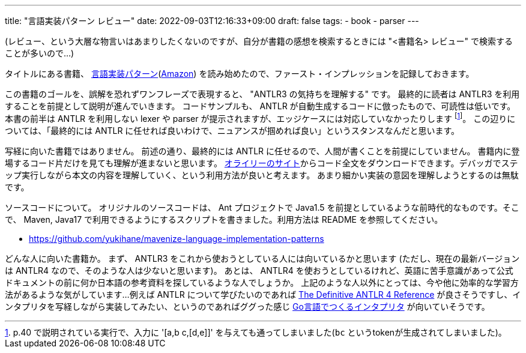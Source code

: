---
title: "言語実装パターン レビュー"
date: 2022-09-03T12:16:33+09:00
draft: false
tags:
  - book
  - parser
---

(レビュー、という大層な物言いはあまりしたくないのですが、自分が書籍の感想を検索するときには "<書籍名> レビュー" で検索することが多いので...)

タイトルにある書籍、 https://www.oreilly.co.jp/books/9784873115320/[言語実装パターン](https://amzn.to/3VMNKpZ[Amazon]) を読み始めたので、ファースト・インプレッションを記録しておきます。

この書籍のゴールを、誤解を恐れずワンフレーズで表現すると、 "ANTLR3 の気持ちを理解する" です。
最終的に読者は ANTLR3 を利用することを前提として説明が進んでいきます。
コードサンプルも、 ANTLR が自動生成するコードに倣ったもので、可読性は低いです。
本書の前半は ANTLR を利用しない lexer や parser が提示されますが、エッジケースには対応していなかったりします footnote:[p.40 で説明されている実行で、入力に '[a,b c,[d,e\]\]' を与えても通ってしまいました(`bc` というtokenが生成されてしまいました)。]。
この辺りについては、「最終的には ANTLR に任せれば良いわけで、ニュアンスが掴めれば良い」というスタンスなんだと思います。

写経に向いた書籍ではありません。
前述の通り、最終的には ANTLR に任せるので、人間が書くことを前提にしていません。
書籍内に登場するコード片だけを見ても理解が進まないと思います。
https://www.oreilly.co.jp/books/9784873115320/[オライリーのサイト]からコード全文をダウンロードできます。デバッガでステップ実行しながら本文の内容を理解していく、という利用方法が良いと考えます。
あまり細かい実装の意図を理解しようとするのは無駄です。

ソースコードについて。
オリジナルのソースコードは、 Ant プロジェクトで Java1.5 を前提としているような前時代的なものです。そこで、 Maven, Java17 で利用できるようにするスクリプトを書きました。利用方法は README を参照してください。

* https://github.com/yukihane/mavenize-language-implementation-patterns

どんな人に向いた書籍か。
まず、 ANTLR3 をこれから使おうとしている人には向いているかと思います
(ただし、現在の最新バージョンは ANTLR4 なので、そのような人は少ないと思います)。
あとは、 ANTLR4 を使おうとしているけれど、英語に苦手意識があって公式ドキュメントの前に何か日本語の参考資料を探しているような人でしょうか。
上記のような人以外にとっては、今や他に効率的な学習方法があるような気がしています...
例えば ANTLR について学びたいのであれば https://pragprog.com/titles/tpantlr2/the-definitive-antlr-4-reference/[The Definitive ANTLR 4 Reference] が良さそうですし、インタプリタを写経しながら実装してみたい、というのであればググった感じ https://www.oreilly.co.jp/books/9784873118222/[Go言語でつくるインタプリタ] が向いていそうです。
